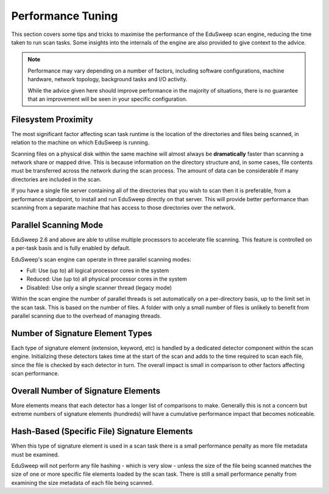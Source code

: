 Performance Tuning
##################

This section covers some tips and tricks to maximise the performance of the EduSweep scan
engine, reducing the time taken to run scan tasks. Some insights into the internals of the
engine are also provided to give context to the advice.

.. note::
    Performance may vary depending on a number of factors, including software
    configurations, machine hardware, network topology, background tasks and I/O activity.

    While the advice given here should improve performance in the majority of situations,
    there is no guarantee that an improvement will be seen in your specific configuration.

Filesystem Proximity
--------------------
The most significant factor affecting scan task runtime is the location of the
directories and files being scanned, in relation to the machine on which EduSweep is
running.

Scanning files on a physical disk within the same machine will almost always be
**dramatically** faster than scanning a network share or mapped drive. This is because
information on the directory structure and, in some cases, file contents must be
transferred across the network during the scan process. The amount of data can be
considerable if many directories are included in the scan.

If you have a single file server containing all of the directories that you wish to scan
then it is preferable, from a performance standpoint, to install and run EduSweep directly
on that server. This will provide better performance than scanning from a separate machine
that has access to those directories over the network.

Parallel Scanning Mode
-----------------------
EduSweep 2.6 and above are able to utilise multiple processors to accelerate file
scanning. This feature is controlled on a per-task basis and is fully enabled by default.

EduSweep's scan engine can operate in three parallel scanning modes:

- Full: Use (up to) all logical processor cores in the system
- Reduced: Use (up to) all physical processor cores in the system
- Disabled: Use only a single scanner thread (legacy mode)

Within the scan engine the number of parallel threads is set automatically on a
per-directory basis, up to the limit set in the scan task. This is based on the number of
files. A folder with only a small number of files is unlikely to benefit from parallel
scanning due to the overhead of managing threads.

Number of Signature Element Types
---------------------------------
Each type of signature element (extension, keyword, etc) is handled by a dedicated
detector component within the scan engine. Initializing these detectors takes time at the
start of the scan and adds to the time required to scan each file, since the file is
checked by each detector in turn. The overall impact is small in comparison to other
factors affecting scan performance.

Overall Number of Signature Elements
------------------------------------
More elements means that each detector has a longer list of comparisons to make. Generally
this is not a concern but extreme numbers of signature elements (hundreds) will have a
cumulative performance impact that becomes noticeable.

Hash-Based (Specific File) Signature Elements
---------------------------------------------
When this type of signature element is used in a scan task there is a small performance
penalty as more file metadata must be examined.

EduSweep will not perform any file hashing - which is very slow - unless the size of the
file being scanned matches the size of one or more specific file elements loaded by the
scan task. There is still a small performance penalty from examining the size metadata
of each file being scanned.
